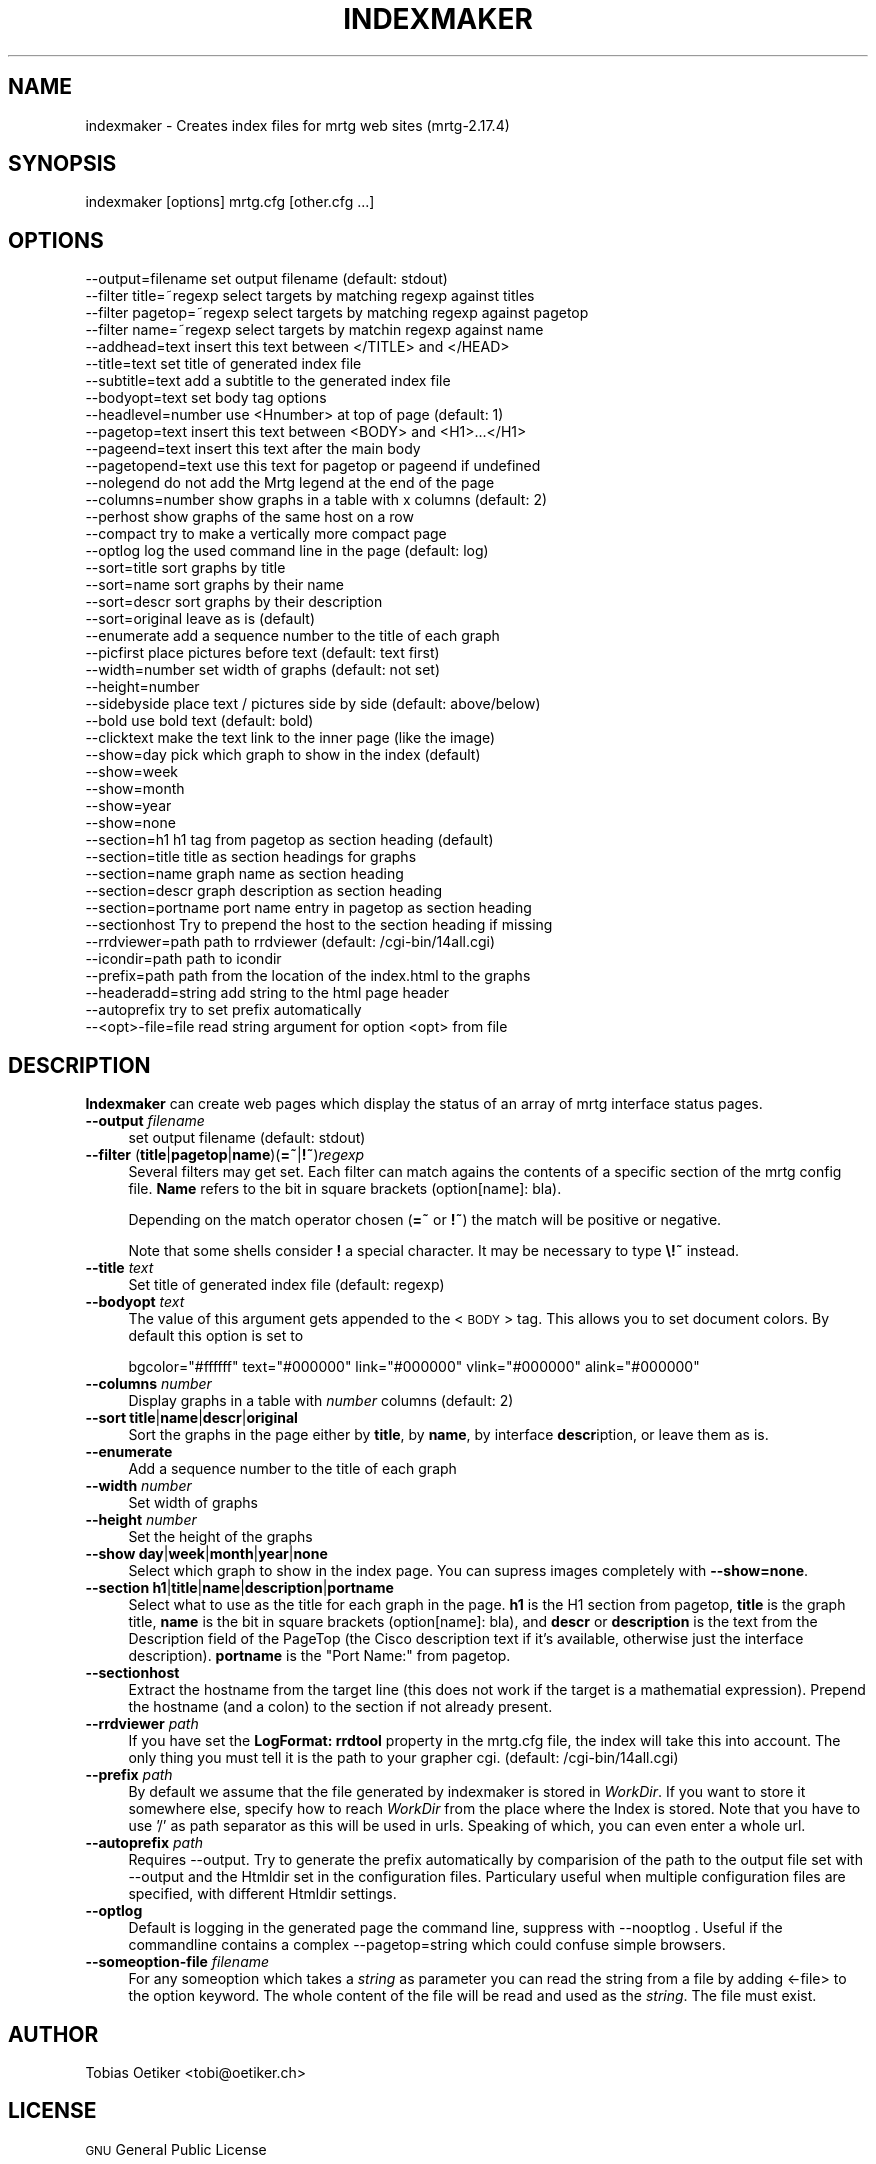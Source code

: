.\" Automatically generated by Pod::Man 2.22 (Pod::Simple 3.07)
.\"
.\" Standard preamble:
.\" ========================================================================
.de Sp \" Vertical space (when we can't use .PP)
.if t .sp .5v
.if n .sp
..
.de Vb \" Begin verbatim text
.ft CW
.nf
.ne \\$1
..
.de Ve \" End verbatim text
.ft R
.fi
..
.\" Set up some character translations and predefined strings.  \*(-- will
.\" give an unbreakable dash, \*(PI will give pi, \*(L" will give a left
.\" double quote, and \*(R" will give a right double quote.  \*(C+ will
.\" give a nicer C++.  Capital omega is used to do unbreakable dashes and
.\" therefore won't be available.  \*(C` and \*(C' expand to `' in nroff,
.\" nothing in troff, for use with C<>.
.tr \(*W-
.ds C+ C\v'-.1v'\h'-1p'\s-2+\h'-1p'+\s0\v'.1v'\h'-1p'
.ie n \{\
.    ds -- \(*W-
.    ds PI pi
.    if (\n(.H=4u)&(1m=24u) .ds -- \(*W\h'-12u'\(*W\h'-12u'-\" diablo 10 pitch
.    if (\n(.H=4u)&(1m=20u) .ds -- \(*W\h'-12u'\(*W\h'-8u'-\"  diablo 12 pitch
.    ds L" ""
.    ds R" ""
.    ds C` ""
.    ds C' ""
'br\}
.el\{\
.    ds -- \|\(em\|
.    ds PI \(*p
.    ds L" ``
.    ds R" ''
'br\}
.\"
.\" Escape single quotes in literal strings from groff's Unicode transform.
.ie \n(.g .ds Aq \(aq
.el       .ds Aq '
.\"
.\" If the F register is turned on, we'll generate index entries on stderr for
.\" titles (.TH), headers (.SH), subsections (.SS), items (.Ip), and index
.\" entries marked with X<> in POD.  Of course, you'll have to process the
.\" output yourself in some meaningful fashion.
.ie \nF \{\
.    de IX
.    tm Index:\\$1\t\\n%\t"\\$2"
..
.    nr % 0
.    rr F
.\}
.el \{\
.    de IX
..
.\}
.\"
.\" Accent mark definitions (@(#)ms.acc 1.5 88/02/08 SMI; from UCB 4.2).
.\" Fear.  Run.  Save yourself.  No user-serviceable parts.
.    \" fudge factors for nroff and troff
.if n \{\
.    ds #H 0
.    ds #V .8m
.    ds #F .3m
.    ds #[ \f1
.    ds #] \fP
.\}
.if t \{\
.    ds #H ((1u-(\\\\n(.fu%2u))*.13m)
.    ds #V .6m
.    ds #F 0
.    ds #[ \&
.    ds #] \&
.\}
.    \" simple accents for nroff and troff
.if n \{\
.    ds ' \&
.    ds ` \&
.    ds ^ \&
.    ds , \&
.    ds ~ ~
.    ds /
.\}
.if t \{\
.    ds ' \\k:\h'-(\\n(.wu*8/10-\*(#H)'\'\h"|\\n:u"
.    ds ` \\k:\h'-(\\n(.wu*8/10-\*(#H)'\`\h'|\\n:u'
.    ds ^ \\k:\h'-(\\n(.wu*10/11-\*(#H)'^\h'|\\n:u'
.    ds , \\k:\h'-(\\n(.wu*8/10)',\h'|\\n:u'
.    ds ~ \\k:\h'-(\\n(.wu-\*(#H-.1m)'~\h'|\\n:u'
.    ds / \\k:\h'-(\\n(.wu*8/10-\*(#H)'\z\(sl\h'|\\n:u'
.\}
.    \" troff and (daisy-wheel) nroff accents
.ds : \\k:\h'-(\\n(.wu*8/10-\*(#H+.1m+\*(#F)'\v'-\*(#V'\z.\h'.2m+\*(#F'.\h'|\\n:u'\v'\*(#V'
.ds 8 \h'\*(#H'\(*b\h'-\*(#H'
.ds o \\k:\h'-(\\n(.wu+\w'\(de'u-\*(#H)/2u'\v'-.3n'\*(#[\z\(de\v'.3n'\h'|\\n:u'\*(#]
.ds d- \h'\*(#H'\(pd\h'-\w'~'u'\v'-.25m'\f2\(hy\fP\v'.25m'\h'-\*(#H'
.ds D- D\\k:\h'-\w'D'u'\v'-.11m'\z\(hy\v'.11m'\h'|\\n:u'
.ds th \*(#[\v'.3m'\s+1I\s-1\v'-.3m'\h'-(\w'I'u*2/3)'\s-1o\s+1\*(#]
.ds Th \*(#[\s+2I\s-2\h'-\w'I'u*3/5'\v'-.3m'o\v'.3m'\*(#]
.ds ae a\h'-(\w'a'u*4/10)'e
.ds Ae A\h'-(\w'A'u*4/10)'E
.    \" corrections for vroff
.if v .ds ~ \\k:\h'-(\\n(.wu*9/10-\*(#H)'\s-2\u~\d\s+2\h'|\\n:u'
.if v .ds ^ \\k:\h'-(\\n(.wu*10/11-\*(#H)'\v'-.4m'^\v'.4m'\h'|\\n:u'
.    \" for low resolution devices (crt and lpr)
.if \n(.H>23 .if \n(.V>19 \
\{\
.    ds : e
.    ds 8 ss
.    ds o a
.    ds d- d\h'-1'\(ga
.    ds D- D\h'-1'\(hy
.    ds th \o'bp'
.    ds Th \o'LP'
.    ds ae ae
.    ds Ae AE
.\}
.rm #[ #] #H #V #F C
.\" ========================================================================
.\"
.IX Title "INDEXMAKER 1"
.TH INDEXMAKER 1 "2012-01-12" "2.17.4" "mrtg"
.\" For nroff, turn off justification.  Always turn off hyphenation; it makes
.\" way too many mistakes in technical documents.
.if n .ad l
.nh
.SH "NAME"
indexmaker \- Creates index files for mrtg web sites (mrtg\-2.17.4)
.SH "SYNOPSIS"
.IX Header "SYNOPSIS"
indexmaker [options] mrtg.cfg [other.cfg ...]
.SH "OPTIONS"
.IX Header "OPTIONS"
.Vb 1
\& \-\-output=filename   set output filename (default: stdout)
\&
\& \-\-filter title=~regexp  select targets by matching regexp against titles
\& \-\-filter pagetop=~regexp  select targets by matching regexp against pagetop
\& \-\-filter name=~regexp  select targets by matchin regexp against name
\&
\& \-\-addhead=text      insert this text between </TITLE> and </HEAD>
\& \-\-title=text        set title of generated index file
\& \-\-subtitle=text     add a subtitle to the generated index file
\& \-\-bodyopt=text      set body tag options
\& \-\-headlevel=number  use <Hnumber> at top of page (default: 1)
\& \-\-pagetop=text      insert this text between <BODY> and <H1>...</H1>
\& \-\-pageend=text      insert this text after the main body
\& \-\-pagetopend=text   use this text for pagetop or pageend if undefined
\& \-\-nolegend          do not add the Mrtg legend at the end of the page
\&
\& \-\-columns=number    show graphs in a table with x columns (default: 2)
\& \-\-perhost           show graphs of the same host on a row
\& \-\-compact           try to make a vertically more compact page
\& \-\-optlog            log the used command line in the page (default: log)
\&
\& \-\-sort=title        sort graphs by title
\& \-\-sort=name         sort graphs by their name
\& \-\-sort=descr        sort graphs by their description
\& \-\-sort=original     leave as is (default)
\&
\& \-\-enumerate         add a sequence number to the title of each graph
\&
\& \-\-picfirst          place pictures before text (default: text first)
\& \-\-width=number      set width of graphs (default: not set)
\& \-\-height=number
\& \-\-sidebyside        place text / pictures side by side (default: above/below)
\& \-\-bold              use bold text (default: bold)
\& \-\-clicktext         make the text link to the inner page (like the image)
\&
\& \-\-show=day          pick which graph to show in the index (default)
\& \-\-show=week
\& \-\-show=month
\& \-\-show=year
\& \-\-show=none
\&
\& \-\-section=h1        h1 tag from pagetop as section heading (default)
\& \-\-section=title     title as section headings for graphs
\& \-\-section=name      graph name as section heading
\& \-\-section=descr     graph description as section heading
\& \-\-section=portname  port name entry in pagetop as section heading
\& \-\-sectionhost       Try to prepend the host to the section heading if missing
\&
\& \-\-rrdviewer=path    path to rrdviewer (default: /cgi\-bin/14all.cgi)
\& \-\-icondir=path      path to icondir
\& \-\-prefix=path       path from the location of the index.html to the graphs
\& \-\-headeradd=string  add string to the html page header
\& \-\-autoprefix        try to set prefix automatically
\& 
\& \-\-<opt>\-file=file   read string argument for option <opt> from file
.Ve
.SH "DESCRIPTION"
.IX Header "DESCRIPTION"
\&\fBIndexmaker\fR can create web pages which display the status of an
array of mrtg interface status pages.
.IP "\fB\-\-output\fR \fIfilename\fR" 4
.IX Item "--output filename"
set output filename (default: stdout)
.IP "\fB\-\-filter\fR (\fBtitle\fR|\fBpagetop\fR|\fBname\fR)(\fB=~\fR|\fB!~\fR)\fIregexp\fR" 4
.IX Item "--filter (title|pagetop|name)(=~|!~)regexp"
Several filters may get set.  Each filter can match agains the contents
of a specific section of the mrtg config file. \fBName\fR refers to the
bit in square brackets (option[name]: bla).
.Sp
Depending on the match operator chosen (\fB=~\fR or \fB!~\fR) the match will be
positive or negative.
.Sp
Note that some shells consider \fB!\fR a special character.  It may be
necessary to type \fB\e!~\fR instead.
.IP "\fB\-\-title\fR \fItext\fR" 4
.IX Item "--title text"
Set title of generated index file (default: regexp)
.IP "\fB\-\-bodyopt\fR \fItext\fR" 4
.IX Item "--bodyopt text"
The value of this argument gets appended to
the <\s-1BODY\s0> tag. This allows you to set document colors.
By default this option is set to
.Sp
.Vb 1
\& bgcolor="#ffffff" text="#000000" link="#000000" vlink="#000000" alink="#000000"
.Ve
.IP "\fB\-\-columns\fR \fInumber\fR" 4
.IX Item "--columns number"
Display graphs in a table with \fInumber\fR columns (default: 2)
.IP "\fB\-\-sort\fR \fBtitle\fR|\fBname\fR|\fBdescr\fR|\fBoriginal\fR" 4
.IX Item "--sort title|name|descr|original"
Sort the graphs in the page either by \fBtitle\fR, by \fBname\fR, by interface
\&\fBdescr\fRiption, or leave them as is.
.IP "\fB\-\-enumerate\fR" 4
.IX Item "--enumerate"
Add a sequence number to the title of each graph
.IP "\fB\-\-width\fR \fInumber\fR" 4
.IX Item "--width number"
Set width of graphs
.IP "\fB\-\-height\fR \fInumber\fR" 4
.IX Item "--height number"
Set the height of the graphs
.IP "\fB\-\-show\fR \fBday\fR|\fBweek\fR|\fBmonth\fR|\fByear\fR|\fBnone\fR" 4
.IX Item "--show day|week|month|year|none"
Select which graph to show in the index page. You can supress images
completely with \fB\-\-show=none\fR.
.IP "\fB\-\-section\fR \fBh1\fR|\fBtitle\fR|\fBname\fR|\fBdescription\fR|\fBportname\fR" 4
.IX Item "--section h1|title|name|description|portname"
Select what to use as the title for each graph in the page.  \fBh1\fR is
the H1 section from pagetop, \fBtitle\fR is the graph title, \fBname\fR is
the bit in square brackets (option[name]: bla), and \fBdescr\fR or
\&\fBdescription\fR is the text from the Description field of the PageTop
(the Cisco description text if it's available, otherwise just the
interface description). \fBportname\fR is the \f(CW\*(C`Port Name:\*(C'\fR from pagetop.
.IP "\fB\-\-sectionhost\fR" 4
.IX Item "--sectionhost"
Extract the hostname from the target line (this does not work if the 
target is a mathematial expression). Prepend the hostname (and a colon)
to the section if not already present.
.IP "\fB\-\-rrdviewer\fR \fIpath\fR" 4
.IX Item "--rrdviewer path"
If you have set the \fBLogFormat: rrdtool\fR property in the mrtg.cfg
file, the index will take this into account. The only thing you must
tell it is the path to your grapher cgi. (default: /cgi\-bin/14all.cgi)
.IP "\fB\-\-prefix\fR \fIpath\fR" 4
.IX Item "--prefix path"
By  default we assume    that  the file generated by indexmaker is stored in
\&\fIWorkDir\fR.  If you want to  store it somewhere   else, specify how to reach
\&\fIWorkDir\fR  from  the place where the Index is stored. Note that you have to
use '/' as path separator as this will be used in urls. Speaking of which,
you can even enter a whole url.
.IP "\fB\-\-autoprefix\fR \fIpath\fR" 4
.IX Item "--autoprefix path"
Requires \-\-output.
Try to generate the prefix automatically by comparision of the path to the
output file set with \-\-output and the Htmldir set in the configuration files.
Particulary useful when multiple configuration files are specified, with
different Htmldir settings.
.IP "\fB\-\-optlog\fR" 4
.IX Item "--optlog"
Default is logging in the generated page the command line, suppress with
\&\-\-nooptlog . Useful if the commandline contains a complex \-\-pagetop=string
which could confuse simple browsers.
.IP "\fB\-\-someoption\-file\fR \fIfilename\fR" 4
.IX Item "--someoption-file filename"
For any someoption which takes a \fIstring\fR as parameter you can read the
string from a file by adding <\-file> to the option keyword. The whole 
content of the file will be read and used as the \fIstring\fR. The file must
exist.
.SH "AUTHOR"
.IX Header "AUTHOR"
Tobias Oetiker <tobi@oetiker.ch>
.SH "LICENSE"
.IX Header "LICENSE"
\&\s-1GNU\s0 General Public License
.SH "COPYRIGHT"
.IX Header "COPYRIGHT"
2000\-2001 Tobias Oetiker <tobi@oetiker.ch>

